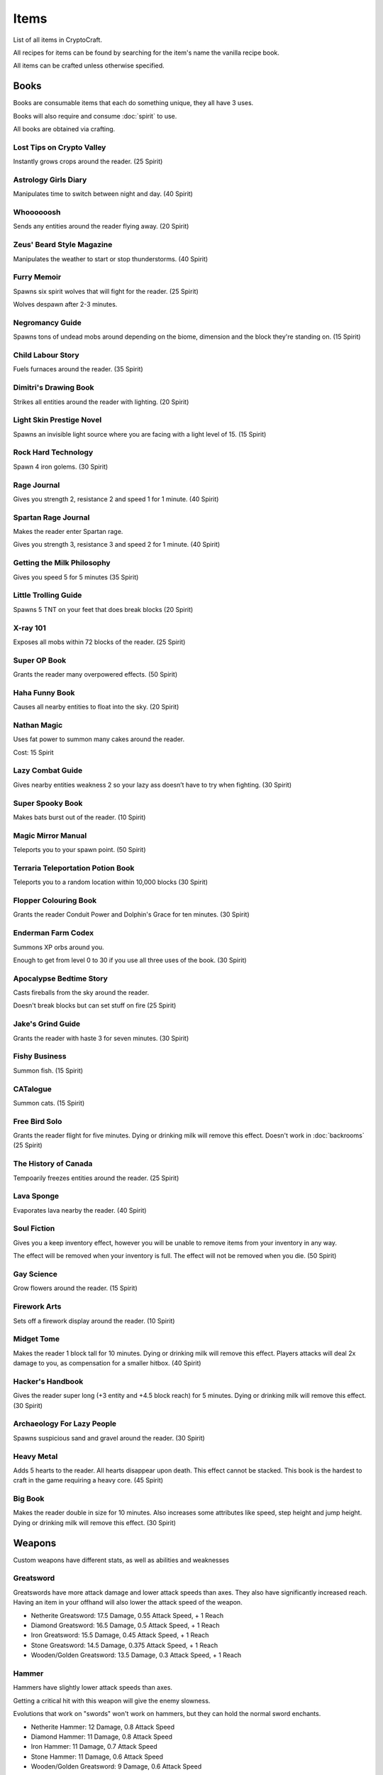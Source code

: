 Items
===================================

List of all items in CryptoCraft.

All recipes for items can be found by searching for the item's name the vanilla recipe book.

All items can be crafted unless otherwise specified.

Books
------------
Books are consumable items that each do something unique, they all have 3 uses.

Books will also require and consume :doc:`spirit` to use.

All books are obtained via crafting.

Lost Tips on Crypto Valley
""""""""""""""
Instantly grows crops around the reader.
(25 Spirit)

Astrology Girls Diary
""""""""""""""
Manipulates time to switch between night and day.
(40 Spirit)

Whoooooosh
""""""""""""""
Sends any entities around the reader flying away.
(20 Spirit)

Zeus' Beard Style Magazine
""""""""""""""
Manipulates the weather to start or stop thunderstorms.
(40 Spirit)

Furry Memoir
""""""""""""""
Spawns six spirit wolves that will fight for the reader. (25 Spirit)

Wolves despawn after 2-3 minutes.

Negromancy Guide
""""""""""""""
Spawns tons of undead mobs around depending on the biome, dimension and the block they're standing on. (15 Spirit)

Child Labour Story
""""""""""""""
Fuels furnaces around the reader.
(35 Spirit)

Dimitri's Drawing Book
""""""""""""""
Strikes all entities around the reader with lighting.
(20 Spirit)

Light Skin Prestige Novel
""""""""""""""
Spawns an invisible light source where you are facing with a light level of 15.
(15 Spirit)

Rock Hard Technology
""""""""""""""
Spawn 4 iron golems.
(30 Spirit)

Rage Journal
""""""""""""""
Gives you strength 2, resistance 2 and speed 1 for 1 minute.
(40 Spirit)

Spartan Rage Journal
""""""""""""""
Makes the reader enter Spartan rage.

Gives you strength 3, resistance 3 and speed 2 for 1 minute.
(40 Spirit)

Getting the Milk Philosophy
""""""""""""""
Gives you speed 5 for 5 minutes
(35 Spirit)

Little Trolling Guide
""""""""""""""
Spawns 5 TNT on your feet that does break blocks
(20 Spirit)

X-ray 101
""""""""""""""
Exposes all mobs within 72 blocks of the reader. (25 Spirit)

Super OP Book
""""""""""""""
Grants the reader many overpowered effects.
(50 Spirit)

Haha Funny Book
""""""""""""""
Causes all nearby entities to float into the sky.
(20 Spirit)

Nathan Magic
""""""""""""""
Uses fat power to summon many cakes around the reader.

Cost: 15 Spirit

Lazy Combat Guide
""""""""""""""
Gives nearby entities weakness 2 so your lazy ass doesn’t have to try when fighting.
(30 Spirit)

Super Spooky Book
""""""""""""""
Makes bats burst out of the reader.
(10 Spirit)

Magic Mirror Manual
""""""""""""""
Teleports you to your spawn point.
(50 Spirit)

Terraria Teleportation Potion Book
""""""""""""""
Teleports you to a random location within 10,000 blocks
(30 Spirit)

Flopper Colouring Book
""""""""""""""
Grants the reader Conduit Power and Dolphin's Grace for ten minutes.
(30 Spirit)

Enderman Farm Codex
""""""""""""""
Summons XP orbs around you.

Enough to get from level 0 to 30 if you use all three uses of the book.
(30 Spirit)

Apocalypse Bedtime Story
""""""""""""""
Casts fireballs from the sky around the reader.

Doesn't break blocks but can set stuff on fire
(25 Spirit)

Jake's Grind Guide
""""""""""""""
Grants the reader with haste 3 for seven minutes.
(30 Spirit)

Fishy Business
""""""""""""""
Summon fish.
(15 Spirit)

CATalogue
""""""""""""""
Summon cats.
(15 Spirit)

Free Bird Solo
""""""""""""""
Grants the reader flight for five minutes.
Dying or drinking milk will remove this effect.
Doesn't work in :doc:`backrooms`
(25 Spirit)

The History of Canada
""""""""""""""
Tempoarily freezes entities around the reader.
(25 Spirit)

Lava Sponge
""""""""""""""
Evaporates lava nearby the reader.
(40 Spirit)

Soul Fiction
""""""""""""""
Gives you a keep inventory effect, however you will be unable to remove items from your inventory in any way.

The effect will be removed when your inventory is full. The effect will not be removed when you die.
(50 Spirit)

Gay Science
""""""""""""""
Grow flowers around the reader.
(15 Spirit)

Firework Arts
""""""""""""""
Sets off a firework display around the reader.
(10 Spirit)

Midget Tome
""""""""""""""
Makes the reader 1 block tall for 10 minutes. Dying or drinking milk will remove this effect.
Players attacks will deal 2x damage to you, as compensation for a smaller hitbox.
(40 Spirit)

Hacker's Handbook
""""""""""""""
Gives the reader super long (+3 entity and +4.5 block reach) for 5 minutes. Dying or drinking milk will remove this effect.
(30 Spirit)

Archaeology For Lazy People
""""""""""""""
Spawns suspicious sand and gravel around the reader.
(30 Spirit)

Heavy Metal
""""""""""""""
Adds 5 hearts to the reader. All hearts disappear upon death. This effect cannot be stacked.
This book is the hardest to craft in the game requiring a heavy core.
(45 Spirit)

Big Book
""""""""""""""
Makes the reader double in size for 10 minutes. Also increases some attributes like speed, step height and jump height. Dying or drinking milk will remove this effect.
(30 Spirit)

Weapons
------------
Custom weapons have different stats, as well as abilities and weaknesses

Greatsword
""""""""""""""
Greatswords have more attack damage and lower attack speeds than axes. They also have significantly increased reach.
Having an item in your offhand will also lower the attack speed of the weapon.

* Netherite Greatsword: 17.5 Damage, 0.55 Attack Speed, + 1 Reach

* Diamond Greatsword: 16.5 Damage, 0.5 Attack Speed, + 1 Reach

* Iron Greatsword: 15.5 Damage, 0.45 Attack Speed, + 1 Reach

* Stone Greatsword: 14.5 Damage, 0.375 Attack Speed, + 1 Reach

* Wooden/Golden Greatsword: 13.5 Damage, 0.3 Attack Speed, + 1 Reach

Hammer
""""""""""""""
Hammers have slightly lower attack speeds than axes.

Getting a critical hit with this weapon will give the enemy slowness.

Evolutions that work on "swords" won't work on hammers, but they can hold the normal sword enchants.

* Netherite Hammer: 12 Damage, 0.8 Attack Speed

* Diamond Hammer: 11 Damage, 0.8 Attack Speed

* Iron Hammer: 11 Damage, 0.7 Attack Speed

* Stone Hammer: 11 Damage, 0.6 Attack Speed

* Wooden/Golden Greatsword: 9 Damage, 0.6 Attack Speed

Katana
""""""""""""""
Katanas have a quick attack speed but does significantly less damage and has less reach.

Attacking enemies that don't have armour and are not bosses will deal 1.5x damage.

* Netherite Katana: 5.7 Damage (8.55 without armour), 2 Attack Speed, -0.5 Reach

* Diamond Katana: 5.1 Damage (7.65 without armour), 2 Attack Speed, -0.5 Reach

* Iron Katana: 4.5 Damage (6.75 without armour), 2 Attack Speed, -0.5 Reach

* Stone Katana: 3.8 Damage (5.7 without armour), 2 Attack Speed, -0.5 Reach

* Wooden/Golden Katana: 3 Damage (4.5 without armour), 2 Attack Speed, -0.5 Reach

Longsword
""""""""""""""
It's attack speed and damage is in between the sword and the axe. Has slightly increased reach.

* Netherite Longsword: 9.5 Damage, 1.3 Attack Speed, +0.5 Reach

* Diamond Katana: 8.375 Damage, 1.3 Attack Speed, +0.5 Reach

* Iron Katana: 7.25 Damage, 1.3 Attack Speed, +0.5 Reach

* Stone Katana: 6.125 Damage, 1.3 Attack Speed, +0.5 Reach

* Wooden/Golden Katana: 5 Damage, 1.3 Attack Speed, +0.5 Reach

Backrooms
------------
Items related to :doc:`backrooms`

.. _portal-device:
Portal Device
""""""""""""""
This item allows you to enter the backrooms. You need to build a special portal structure in order to get this to work. Find out how to build the portal structure :ref:`here<portal-device-instructions>`

.. _cat-bazooka:
Cat Bazooka
""""""""""""""
Shoot exploding cats.
(10 Spirit)

.. _time-capsule:
Time Capsule
""""""""""""""
Allows you to retrieve items from past seasons and store them for future seasons. Has 3 slots, works like an ender chest that never resets.
(10 Spirit)

.. _conversion-potion:
Conversion Potion
""""""""""""""
Converts mobs to other types of mobs when thrown. Does not work on backrooms mobs.

.. _forcefield:
Forcefield
""""""""""""""
Fortnite shield bubble. Players can walk through but any other entity cannot (including projectiles and items). Lasts for 1 minute before breaking.

.. _level-break:
Level Break
""""""""""""""
Removes you from :doc:`backrooms` immediately.
You cannot use it if you've taken damage recently.
Backrooms Mobs have a very low chance to drop this item when killed.

.. _tpa-ring:
TPA Ring
""""""""""""""
Teleports you to other players with the ring. Consumes upon use when sending or recieving teleports. Cannot be used to teleport in between the backrooms and any other dimension.
You cannot use it if you've taken damage recently.

.. _back-ring:
Back Ring
""""""""""""""
Teleports you to the previous location before you used a TPA ring. This is not used to go back to your death location.

.. _portable-bench:
Portable Bench
""""""""""""""
Allows you to access a wide variety of workstations (such as crafting table, anvil etc) by right clicking the item in your inventory or on your hand.

.. _magic-mirror:
Magic Mirror
""""""""""""""
Teleports you to your spawn point.
You cannot use it if you've taken damage recently.
(40 Spirit)

.. _level-crystals:
Level Ascension/Descension Crystals
""""""""""""""
Teleports you up/down a level in the Backrooms respectively.
You cannot use it if you've taken damage recently.
Found in backrooms chest loot.

Spirit Items
------------
Items to regenerate your :doc:`spirit`

These can be crafted and consumed:

* EDP's Cupcake: +100 Spirit

* Magic Sugar: +50 Spirit

* Guzzle Juice: +25 Spirit, stacks to 16

* Magic Stew: +25 Spirit, unstackable

(the enchanted golden apple also regenerates 100 spirit, and a cookie regenerates 1 spirit)

.. _cool-red-cap:
Cool Red Cap
""""""""""""""
Gain 0.25 :doc:`spirit` per second while wearing

Method: Kill a mob wearing it (mobs have a 1/500 chance to spawn with a red cap)

Miscellaneous
------------

Book of Rememberance
""""""""""""""
Shows you your death positions from the last 100 deaths.

Target Dummy
""""""""""""""
Spawns an armour stand where you can test weapon damage from.

Super Susipcious Stew
""""""""""""""
Gives you 3 random potion effects.

Wrench
""""""""""""""
Allows you to rotate and modify block states.

.. _invis-cloak:
Invisibillity Cloak
""""""""""""""
Makes you undetectable to mobs and completely invisible to players (they cannot see the chestplate).
Only works when you have no other items in your inventory (intended for item recovery purposes).

Horse Whistle
""""""""""""""
Right click on an existing horse to bind it. Right click again to teleport the horse to where you are currently looking. Costs 15 Spirit to teleport/spawn a horse. Cannot be used after the horse's death. Works on "horse" variants like donkeys, llamas etc

.. _loot-boxes:
Loot Boxes
-----------

Common Loot Box
""""""""""""""
Usually obtained from killing some Incendium nether mobs.

Drops:

* One diamond/netherite item from the following: (100%)

   * 4-8 Netherite Scrap (25%)

   * 1-2 Netherite Ingots (25%)

   * 6-8 Diamonds (37.5%)

   * 1 Diamond Block (12.5%)

* One resource from the following: (100%)

   * 3-6 Golden Apples (14.28%)

   * 1 Netherite Upgrade Smithing Template (14.28%)

   * 8-16 Experience Bottles (14.28%)

   * 8-16 Golden Carrots (14.28%)

   * 12-24 Gold Ingots (14.28%)

   * 2-4 Gold Blocks (14.28%) 

   * 2-4 Iron Blocks (14.28%)

Rare Loot Box
""""""""""""""
Usually obtained from looting high-end Incendium structures

Drops:

* One Netherite Item: (100%)

   * 4-8 Netherite Scrap (50%)

   * 1-2 Netherite Ingots (50%)

* One Diamond Item: (100%)

   * 6-8 Diamonds (66.67%)

   * 1 Diamond Block (33.33%)

* One resource from the following: (100%)

   * 1 Enchanted Golden Apple (12.5%)

   * 5-10 Golden Apples (12.5%)

   * 1-2 Netherite Upgrade Smithing Templates (12.5%)

   * 16-32 Experience Bottles (12.5%)

   * 16-32 Golden Carrots (12.5%)

   * 16-32 Gold Ingots (12.5%)

   * 3-5 Gold Blocks (12.5%)

   * 3-5 Iron Blocks (12.5%)

* One rare enchantment: (50%)

   * Luck of The Sea 2 (3.33%)

   * Wind Burst 2 (3.33%)

   * Density 4 (3.33%)

   * Soul Speed 2 (3.33%)

   * Swift Sneak 2 (3.33%)

   * Silk Touch (3.33%)

   * Channeling (3.33%)

   * Loyalty 2 (3.33%)

   * Respiration 2 (3.33%)

   * Aqua Affinity (3.33%)

   * Lure 2 (3.33%)

   * Impaling 4 (3.33%)

   * Depth Strider 2 (3.33%)

   * Feather Falling 3 (3.33%)

   * Smite 4 (3.33%)

Legendary Loot Box
""""""""""""""
Usually obtained from looting the Forbidden Castle (the hardest structure). Two of these are dropped when killing the "Hovering Inferno", the boss mob of Incendium.

Drops:

* One Netherite Item: (100%)

   * 8-12 Netherite Scrap (50%)

   * 2-3 Netherite Ingots (50%)

* One Diamond Item: (100%)

   * 10-14 Diamonds (50%)

   * 1-2 Diamond Blocks (50%)

* One resource from the following: (100%)

   * 1-2 Enchanted Golden Apples (12.5%)

   * 8-16 Golden Apples (12.5%)

   * 2 Netherite Upgrade Smithing Templates (12.5%)

   * 32-64 Experience Bottles (12.5%)

   * 32-64 Golden Carrots (12.5%)

   * 32-64 Gold Ingots (12.5%)

   * 5-7 Gold Blocks (12.5%)

   * 5-7 Iron Blocks (12.5%)

* One rare enchantment: (100%)

   * Luck of The Sea 3 (6.66%)

   * Wind Burst 2-3 (6.66%)

   * Density 4-5 (6.66%)

   * Soul Speed 2-3 (6.66%)

   * Swift Sneak 2-3 (6.66%)

   * Silk Touch (6.66%)

   * Channeling (6.66%)

   * Loyalty 2-3 (6.66%)

   * Respiration 3 (6.66%)

   * Aqua Affinity (6.66%)

   * Lure 3 (6.66%)

   * Impaling 4-5 (6.66%)

   * Depth Strider 3 (6.66%)

   * Feather Falling 3-4 (6.66%)

   * Smite 4-5 (6.66%)

